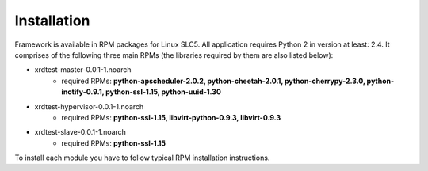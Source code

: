 Installation
============

Framework is available in RPM packages for Linux SLC5. All application requires 
Python 2 in version at least: 2.4. It comprises of the following three main RPMs 
(the libraries required by them are also listed below):

* xrdtest-master-0.0.1-1.noarch
    * required RPMs: **python-apscheduler-2.0.2, python-cheetah-2.0.1, python-cherrypy-2.3.0,
      python-inotify-0.9.1, python-ssl-1.15, python-uuid-1.30**
* xrdtest-hypervisor-0.0.1-1.noarch
    * required RPMs: **python-ssl-1.15, libvirt-python-0.9.3, libvirt-0.9.3**
* xrdtest-slave-0.0.1-1.noarch
    * required RPMs: **python-ssl-1.15**

To install each module you have to follow typical RPM installation instructions.

